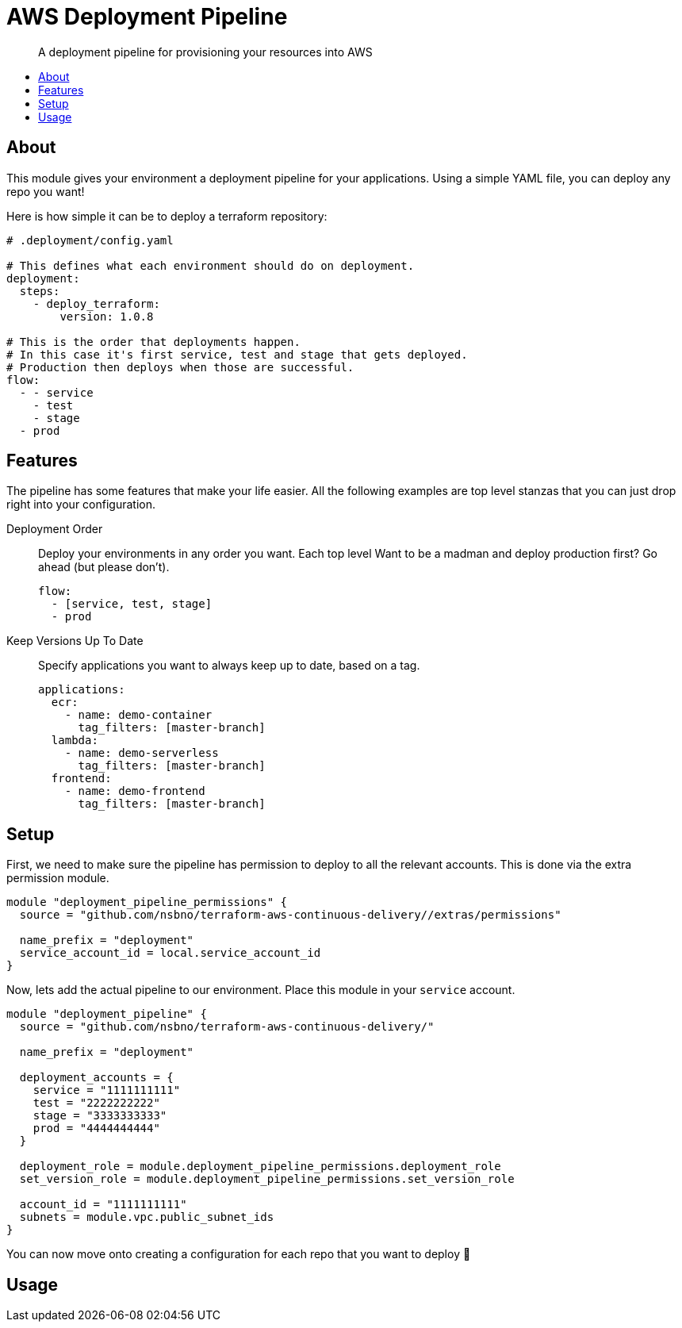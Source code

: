 = AWS Deployment Pipeline
:toc:
:!toc-placement:
:!toc-title:

[abstract]
A deployment pipeline for provisioning your resources into AWS

toc::[]

== About

This module gives your environment a deployment pipeline for your applications.
Using a simple YAML file, you can deploy any repo you want!

Here is how simple it can be to deploy a terraform repository:
[source,yaml]
----
# .deployment/config.yaml

# This defines what each environment should do on deployment.
deployment:
  steps:
    - deploy_terraform:
        version: 1.0.8

# This is the order that deployments happen.
# In this case it's first service, test and stage that gets deployed.
# Production then deploys when those are successful.
flow:
  - - service
    - test
    - stage
  - prod
----

== Features

The pipeline has some features that make your life easier.
All the following examples are top level stanzas that you can just drop right into your configuration.

Deployment Order::
Deploy your environments in any order you want. Each top level
Want to be a madman and deploy production first? Go ahead (but please don't).
+
[source,yaml]
----
flow:
  - [service, test, stage]
  - prod
----

Keep Versions Up To Date::
Specify applications you want to always keep up to date, based on a tag.
+
[source,yaml]
----
applications:
  ecr:
    - name: demo-container
      tag_filters: [master-branch]
  lambda:
    - name: demo-serverless
      tag_filters: [master-branch]
  frontend:
    - name: demo-frontend
      tag_filters: [master-branch]
----


== Setup

First, we need to make sure the pipeline has permission to deploy to all the relevant accounts.
This is done via the extra permission module.

[source,hcl-terraform]
----
module "deployment_pipeline_permissions" {
  source = "github.com/nsbno/terraform-aws-continuous-delivery//extras/permissions"

  name_prefix = "deployment"
  service_account_id = local.service_account_id
}
----

Now, lets add the actual pipeline to our environment.
Place this module in your `service` account.

[source,hcl-terraform]
----
module "deployment_pipeline" {
  source = "github.com/nsbno/terraform-aws-continuous-delivery/"

  name_prefix = "deployment"

  deployment_accounts = {
    service = "1111111111"
    test = "2222222222"
    stage = "3333333333"
    prod = "4444444444"
  }

  deployment_role = module.deployment_pipeline_permissions.deployment_role
  set_version_role = module.deployment_pipeline_permissions.set_version_role

  account_id = "1111111111"
  subnets = module.vpc.public_subnet_ids
}
----

You can now move onto creating a configuration for each repo that you want to deploy 🎉

== Usage

// TODO: Details about the different parts of the YAML config.

